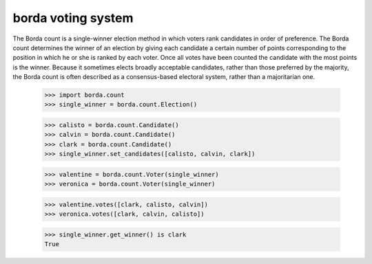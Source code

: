 ===================
borda voting system
===================

The Borda count is a single-winner election method in which voters rank
candidates in order of preference. The Borda count determines the winner of an
election by giving each candidate a certain number of points corresponding to
the position in which he or she is ranked by each voter. Once all votes have
been counted the candidate with the most points is the winner. Because it
sometimes elects broadly acceptable candidates, rather than those preferred by
the majority, the Borda count is often described as a consensus-based electoral
system, rather than a majoritarian one.

    >>> import borda.count
    >>> single_winner = borda.count.Election()

    >>> calisto = borda.count.Candidate()
    >>> calvin = borda.count.Candidate()
    >>> clark = borda.count.Candidate()
    >>> single_winner.set_candidates([calisto, calvin, clark])

    >>> valentine = borda.count.Voter(single_winner)
    >>> veronica = borda.count.Voter(single_winner)

    >>> valentine.votes([clark, calisto, calvin])
    >>> veronica.votes([clark, calvin, calisto])

    >>> single_winner.get_winner() is clark
    True
